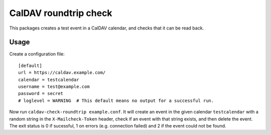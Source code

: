 ======================
CalDAV roundtrip check
======================

This packages creates a test event in a CalDAV calendar, and checks that it can
be read back.


Usage
=====

Create a configuration file::

    [default]
    url = https://caldav.example.com/
    calendar = testcalendar
    username = test@example.com
    password = secret
    # loglevel = WARNING  # This default means no output for a successful run.

Now run ``caldav-check-roundtrip example.conf``. It will create an event in the
given calendar ``testcalendar`` with a random string in the
``X-Mailcheck-Token`` header, check if an event with that string exists, and
then delete the event. The exit status is 0 if sucessful, 1 on errors (e.g.
connection failed) and 2 if the event could not be found.
